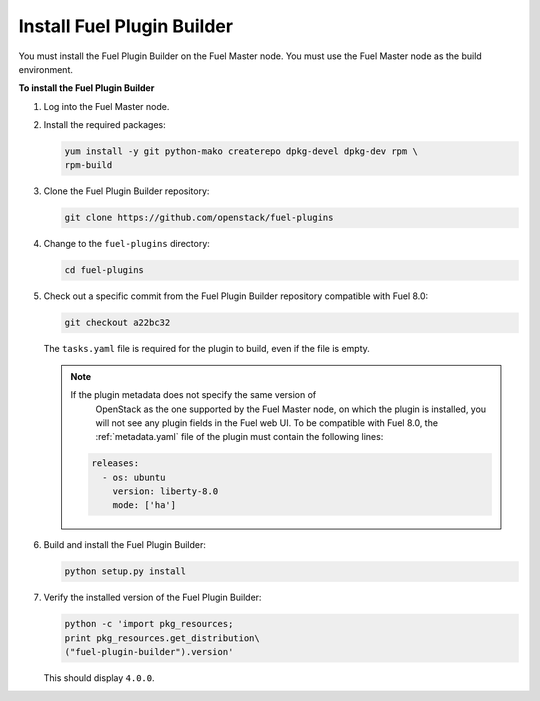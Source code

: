 
.. _install-plugin-builder:

Install Fuel Plugin Builder
---------------------------

You must install the Fuel Plugin Builder on the Fuel Master node.
You must use the Fuel Master node as the build environment.

**To install the Fuel Plugin Builder**

#. Log into the Fuel Master node.
#. Install the required packages:

   .. code-block:: console

      yum install -y git python-mako createrepo dpkg-devel dpkg-dev rpm \
      rpm-build

#. Clone the Fuel Plugin Builder repository:

   .. code-block:: console

      git clone https://github.com/openstack/fuel-plugins

#. Change to the ``fuel-plugins`` directory:

   .. code-block:: console

      cd fuel-plugins

#. Check out a specific commit from the Fuel Plugin Builder repository
   compatible with Fuel 8.0:

   .. code-block:: console

      git checkout a22bc32

   The ``tasks.yaml`` file is required for the plugin to build, even if
   the file is empty.

   .. note:: If the plugin metadata does not specify the same version of
             OpenStack as the one supported by the Fuel Master node,
             on which the plugin is installed, you will not see any
             plugin fields in the Fuel web UI. To be compatible with Fuel 8.0,
             the :ref:`metadata.yaml` file of the plugin must contain the
             following lines:

            .. code-block:: ini

               releases:
                 - os: ubuntu
                   version: liberty-8.0
                   mode: ['ha']

#. Build and install the Fuel Plugin Builder:

   .. code-block:: console

      python setup.py install

#. Verify the installed version of the Fuel Plugin Builder:

   .. code-block:: console

      python -c 'import pkg_resources;
      print pkg_resources.get_distribution\
      ("fuel-plugin-builder").version'
  
   This should display ``4.0.0``.
